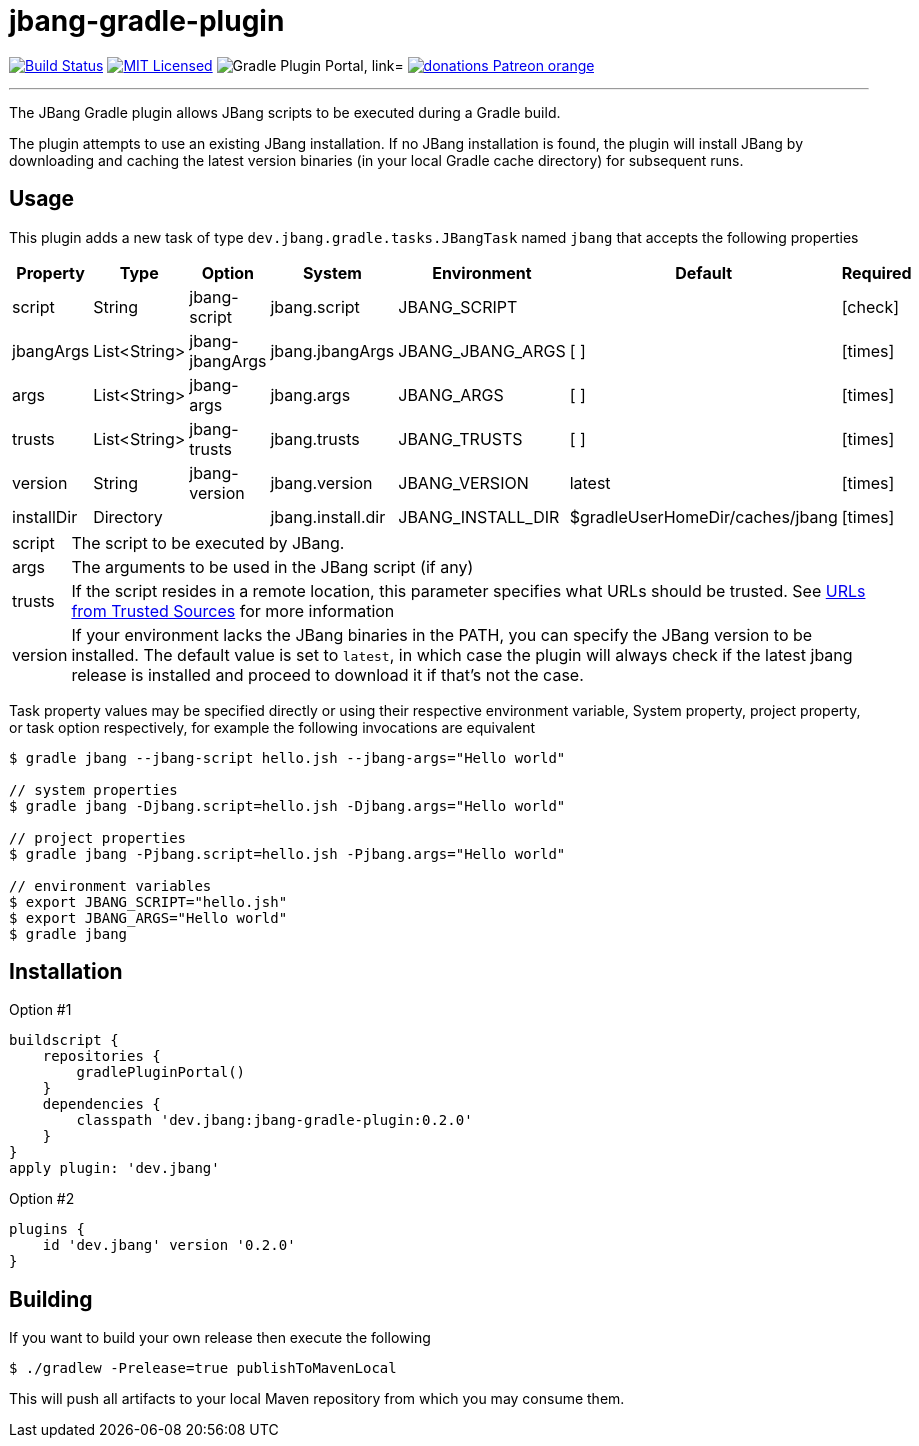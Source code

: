 = jbang-gradle-plugin
:linkattrs:
:project-owner:   jbangdev
:project-name:    jbang-gradle-plugin
:project-group:   dev.jbang
:project-version: 0.2.0
:plugin-id:       {project-group}
ifndef::env-github[]
endif::[]
:icons:           font
:required-icon:   icon:check[role="green"]
:optional-icon:   icon:times[role="red"]
ifdef::env-github[]
:required-icon:   :white_check_mark:
:optional-icon:   :x:
endif::[]

image:https://github.com/{project-owner}/{project-name}/workflows/Build/badge.svg["Build Status", link="https://github.com/{project-owner}/{project-name}/actions"]
image:http://img.shields.io/badge/license-MIT-blue.svg["MIT Licensed", link="http://opensource.org/licenses/MIT"]
image:https://img.shields.io/maven-metadata/v?label=Plugin%20Portal&metadataUrl=https://plugins.gradle.org/m2/dev/jbang/{plugin-id}.gradle.plugin/maven-metadata.xml["Gradle Plugin Portal, link="https://plugins.gradle.org/plugin/{plugin-id}"]
image:https://img.shields.io/badge/donations-Patreon-orange.svg[link="https://www.patreon.com/user?u=6609318"]

---

The JBang Gradle plugin allows JBang scripts to be executed during a Gradle build.

The plugin attempts to use an existing JBang installation. If no JBang installation is found, the plugin will install
JBang by downloading and caching the latest version binaries (in your local Gradle cache directory) for subsequent runs.

== Usage

This plugin adds a new task of type `dev.jbang.gradle.tasks.JBangTask` named `jbang` that accepts the
following properties

[options="header", cols="6*<,^"]
|===
| Property   | Type         | Option        | System            | Environment       | Default                         | Required
| script     | String       | jbang-script  | jbang.script      | JBANG_SCRIPT      |                                 | {required-icon}
| jbangArgs  | List<String> | jbang-jbangArgs | jbang.jbangArgs | JBANG_JBANG_ARGS  | [ ]                             | {optional-icon}
| args       | List<String> | jbang-args    | jbang.args        | JBANG_ARGS        | [ ]                             | {optional-icon}
| trusts     | List<String> | jbang-trusts  | jbang.trusts      | JBANG_TRUSTS      | [ ]                             | {optional-icon}
| version    | String       | jbang-version | jbang.version     | JBANG_VERSION     | latest                          | {optional-icon}
| installDir | Directory    |               | jbang.install.dir | JBANG_INSTALL_DIR | $gradleUserHomeDir/caches/jbang | {optional-icon}
|===

[horizontal]
script:: The script to be executed by JBang.
args:: The arguments to be used in the JBang script (if any)
trusts:: If the script resides in a remote location, this parameter specifies what URLs should be trusted. See
link:https://github.com/jbangdev/jbang#urls-from-trusted-sources[URLs from Trusted Sources] for more information
version:: If your environment lacks the JBang binaries in the PATH, you can specify the JBang version to be installed.
The default value is set to `latest`, in which case the plugin will always check if the latest jbang release is installed
and proceed to download it if that's not the case.

Task property values may be specified directly or using their respective environment variable, System property, project
property, or task option respectively, for example the following invocations are equivalent

[source]
----
$ gradle jbang --jbang-script hello.jsh --jbang-args="Hello world"

// system properties
$ gradle jbang -Djbang.script=hello.jsh -Djbang.args="Hello world"

// project properties
$ gradle jbang -Pjbang.script=hello.jsh -Pjbang.args="Hello world"

// environment variables
$ export JBANG_SCRIPT="hello.jsh"
$ export JBANG_ARGS="Hello world"
$ gradle jbang
----

== Installation

Option #1
[source,groovy]
[subs="attributes"]
----
buildscript {
    repositories {
        gradlePluginPortal()
    }
    dependencies {
        classpath '{project-group}:{project-name}:{project-version}'
    }
}
apply plugin: '{project-group}'
----

Option #2
[source,groovy]
[subs="attributes"]
----
plugins {
    id '{project-group}' version '{project-version}'
}
----

== Building

If you want to build your own release then execute the following

[source]
----
$ ./gradlew -Prelease=true publishToMavenLocal
----

This will push all artifacts to your local Maven repository from which you may consume them.

